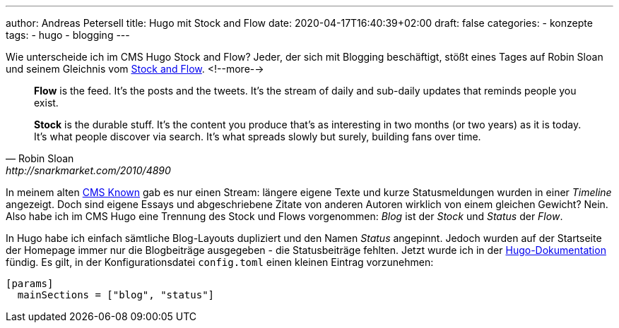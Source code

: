 ---
author: Andreas Petersell
title: Hugo mit Stock and Flow
date: 2020-04-17T16:40:39+02:00
draft: false
categories:
  - konzepte
tags:
  - hugo
  - blogging
---

Wie unterscheide ich im CMS Hugo Stock and Flow? Jeder, der sich mit Blogging beschäftigt, stößt eines Tages auf Robin Sloan und seinem Gleichnis vom http://snarkmarket.com/2010/4890[Stock and Flow^, role="ext-link"].
<!--more-->

[quote, Robin Sloan, http://snarkmarket.com/2010/4890]
____
*Flow* is the feed. It’s the posts and the tweets. It’s the stream of daily and sub-daily updates that reminds people you exist.

*Stock* is the durable stuff. It’s the content you produce that’s as interesting in two months (or two years) as it is today. It’s what people discover via search. It’s what spreads slowly but surely, building fans over time.
____

In meinem alten https://withknown.com/[CMS Known^, role="ext-link"] gab es nur einen Stream: längere eigene Texte und kurze Statusmeldungen wurden in einer _Timeline_ angezeigt. Doch sind eigene Essays und abgeschriebene Zitate von anderen Autoren wirklich von einem gleichen Gewicht? Nein. Also habe ich im CMS Hugo eine Trennung des Stock und Flows vorgenommen: _Blog_ ist der _Stock_ und _Status_ der _Flow_.

In Hugo habe ich einfach sämtliche Blog-Layouts dupliziert und den Namen _Status_ angepinnt. Jedoch wurden auf der Startseite der Homepage immer nur die Blogbeiträge ausgegeben - die Statusbeiträge fehlten. Jetzt wurde ich in der https://gohugo.io/functions/where/#mainsections[Hugo-Dokumentation^, role="ext-link"] fündig. Es gilt, in der Konfigurationsdatei `config.toml` einen kleinen Eintrag vorzunehmen:

[source]
----
[params]
  mainSections = ["blog", "status"]
----